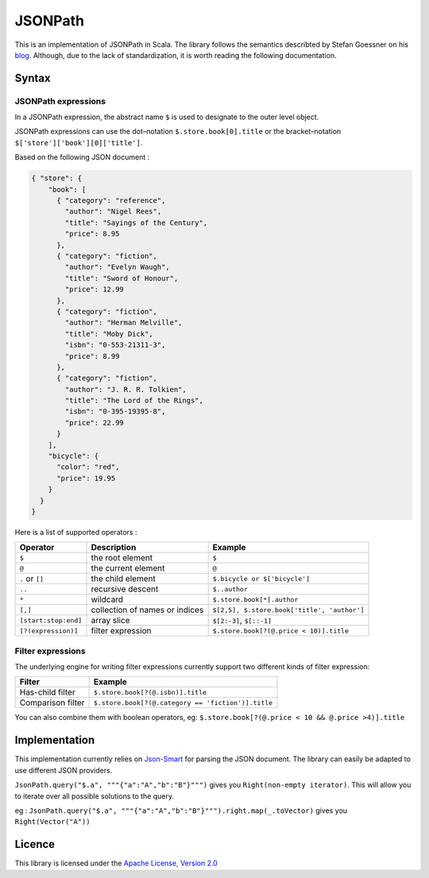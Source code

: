 ########
JSONPath
########

This is an implementation of JSONPath in Scala. The library follows the semantics describted by Stefan Goessner on his `blog <http://goessner.net/articles/JsonPath>`_. Although, due to the lack of standardization, it is worth reading the following documentation. 


Syntax
======

JSONPath expressions
--------------------

In a JSONPath expression, the abstract name ``$`` is used to designate to the outer level object.

JSONPath expressions can use the dot–notation ``$.store.book[0].title`` or the bracket–notation ``$['store']['book'][0]['title']``.

Based on the following JSON document : 

.. code-block:: json

    { "store": {
        "book": [ 
          { "category": "reference",
            "author": "Nigel Rees",
            "title": "Sayings of the Century",
            "price": 8.95
          },
          { "category": "fiction",
            "author": "Evelyn Waugh",
            "title": "Sword of Honour",
            "price": 12.99
          },
          { "category": "fiction",
            "author": "Herman Melville",
            "title": "Moby Dick",
            "isbn": "0-553-21311-3",
            "price": 8.99
          },
          { "category": "fiction",
            "author": "J. R. R. Tolkien",
            "title": "The Lord of the Rings",
            "isbn": "0-395-19395-8",
            "price": 22.99
          }
        ],
        "bicycle": {
          "color": "red",
          "price": 19.95
        }
      }
    }

Here is a list of supported operators : 

+----------------------+--------------------------------+---------------------------------------------+
| Operator             | Description                    | Example                                     |
+======================+================================+=============================================+
| ``$``                | the root element               | ``$``                                       |
+----------------------+--------------------------------+---------------------------------------------+
| ``@``                | the current element            | ``@``                                       |
+----------------------+--------------------------------+---------------------------------------------+
| ``.`` or ``[]``      | the child element              | ``$.bicycle or $['bicycle']``               |
+----------------------+--------------------------------+---------------------------------------------+
| ``..``               | recursive descent              | ``$..author``                               |
+----------------------+--------------------------------+---------------------------------------------+
| ``*``                | wildcard                       | ``$.store.book[*].author``                  |
+----------------------+--------------------------------+---------------------------------------------+
| ``[,]``              | collection of names or indices | ``$[2,5], $.store.book['title', 'author']`` |
+----------------------+--------------------------------+---------------------------------------------+
| ``[start:stop:end]`` | array slice                    | ``$[2:-3]``, ``$[::-1]``                    |
+----------------------+--------------------------------+---------------------------------------------+
| ``[?(expression)]``  | filter expression              | ``$.store.book[?(@.price < 10)].title``     |
+----------------------+--------------------------------+---------------------------------------------+


Filter expressions
------------------

The underlying engine for writing filter expressions currently support two different kinds of filter expression:

+-------------------+----------------------------------------------------+
| Filter            | Example                                            |
+===================+====================================================+
| Has-child filter  | ``$.store.book[?(@.isbn)].title``                  |
+-------------------+----------------------------------------------------+
| Comparison filter | ``$.store.book[?(@.category == 'fiction')].title`` |
+-------------------+----------------------------------------------------+

You can also combine them with boolean operators, eg: ``$.store.book[?(@.price < 10 && @.price >4)].title``


Implementation
==============

This implementation currently relies on `Json-Smart <http://code.google.com/p/json-smart>`_ for parsing the JSON document. The library can easily be adapted to use different JSON providers. 

``JsonPath.query("$.a", """{"a":"A","b":"B"}""")`` gives you ``Right(non-empty iterator)``. This will allow you to iterate over all possible solutions to the query. 

eg :  
``JsonPath.query("$.a", """{"a":"A","b":"B"}""").right.map(_.toVector)`` gives you ``Right(Vector("A"))``

Licence
=======

This library is licensed under the `Apache License, Version 2.0 <http://www.apache.org/licenses/LICENSE-2.0>`_

